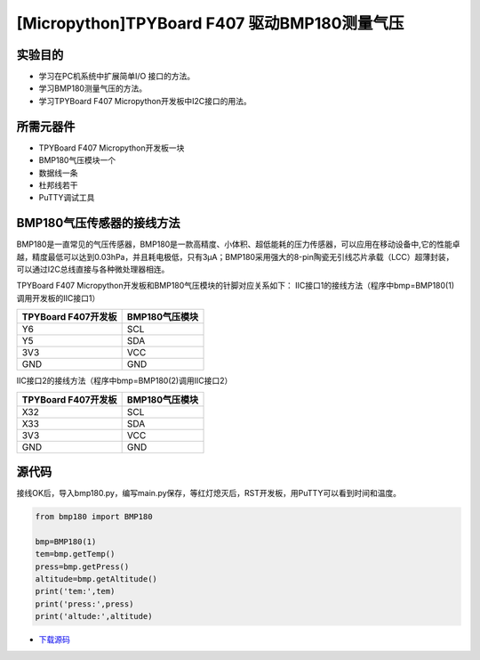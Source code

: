 [Micropython]TPYBoard F407 驱动BMP180测量气压
==============================================

实验目的
---------------

- 学习在PC机系统中扩展简单I/O 接口的方法。
- 学习BMP180测量气压的方法。
- 学习TPYBoard F407 Micropython开发板中I2C接口的用法。
   
所需元器件
---------------

- TPYBoard F407 Micropython开发板一块
- BMP180气压模块一个
- 数据线一条
- 杜邦线若干
- PuTTY调试工具
 
BMP180气压传感器的接线方法
-------------------------------

BMP180是一直常见的气压传感器，BMP180是一款高精度、小体积、超低能耗的压力传感器，可以应用在移动设备中,它的性能卓越，精度最低可以达到0.03hPa，并且耗电极低，只有3μA；BMP180采用强大的8-pin陶瓷无引线芯片承载（LCC）超薄封装，可以通过I2C总线直接与各种微处理器相连。
 
.. image:: http://old.tpyboard.com/document/documents/tb407/bmp180_1.jpg

TPYBoard F407 Micropython开发板和BMP180气压模块的针脚对应关系如下：
IIC接口1的接线方法（程序中bmp=BMP180(1)调用开发板的IIC接口1）

+----------------------------+--------------------+
|  TPYBoard F407开发板       |  BMP180气压模块    |
+============================+====================+
|  Y6                        |  SCL               |
+----------------------------+--------------------+
|  Y5                        |  SDA               |
+----------------------------+--------------------+
|  3V3                       |  VCC               |
+----------------------------+--------------------+
|  GND                       |  GND               |
+----------------------------+--------------------+

IIC接口2的接线方法（程序中bmp=BMP180(2)调用IIC接口2）

+-------------------------+------------------+
|  TPYBoard F407开发板    |  BMP180气压模块  |
+=========================+==================+
|  X32                    |  SCL             |
+-------------------------+------------------+
|  X33                    |  SDA             |
+-------------------------+------------------+
|  3V3                    |  VCC             |
+-------------------------+------------------+
|  GND                    |  GND             |
+-------------------------+------------------+

              
源代码
------------

接线OK后，导入bmp180.py，编写main.py保存，等红灯熄灭后，RST开发板，用PuTTY可以看到时间和温度。

.. image:: http://old.tpyboard.com/document/documents/tb407/bmp180_2.png
 
.. code-block:: python

	from bmp180 import BMP180

	bmp=BMP180(1)
	tem=bmp.getTemp()
	press=bmp.getPress()
	altitude=bmp.getAltitude()
	print('tem:',tem)
	print('press:',press)
	print('altude:',altitude)
	
	
- `下载源码 <http://old.tpyboard.com/document/documents/tb407/bmp180.rar>`_ 
